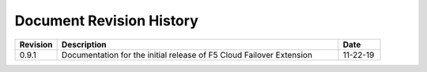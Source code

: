 .. _revision-history:

Document Revision History
=========================

.. list-table::
      :widths: 15 100 15
      :header-rows: 1

      * - Revision
        - Description
        - Date
      
      * - 0.9.1
        - Documentation for the initial release of F5 Cloud Failover Extension
        - 11-22-19



  